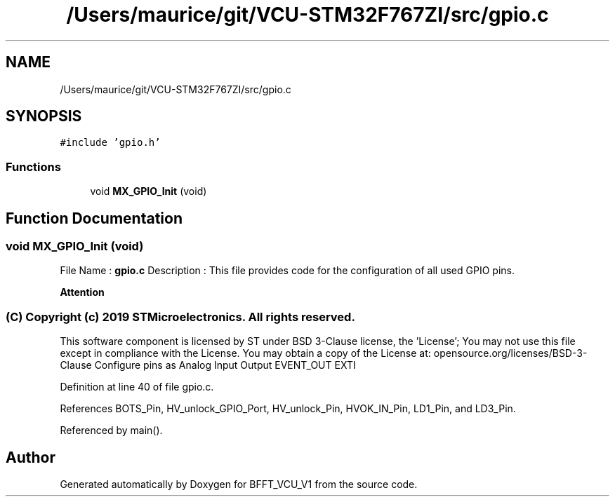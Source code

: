 .TH "/Users/maurice/git/VCU-STM32F767ZI/src/gpio.c" 3 "Wed Jan 15 2020" "BFFT_VCU_V1" \" -*- nroff -*-
.ad l
.nh
.SH NAME
/Users/maurice/git/VCU-STM32F767ZI/src/gpio.c
.SH SYNOPSIS
.br
.PP
\fC#include 'gpio\&.h'\fP
.br

.SS "Functions"

.in +1c
.ti -1c
.RI "void \fBMX_GPIO_Init\fP (void)"
.br
.in -1c
.SH "Function Documentation"
.PP 
.SS "void MX_GPIO_Init (void)"
File Name : \fBgpio\&.c\fP Description : This file provides code for the configuration of all used GPIO pins\&.
.PP
\fBAttention\fP
.RS 4
.RE
.PP
.SS "(C) Copyright (c) 2019 STMicroelectronics\&. All rights reserved\&."
.PP
This software component is licensed by ST under BSD 3-Clause license, the 'License'; You may not use this file except in compliance with the License\&. You may obtain a copy of the License at: opensource\&.org/licenses/BSD-3-Clause Configure pins as Analog Input Output EVENT_OUT EXTI 
.PP
Definition at line 40 of file gpio\&.c\&.
.PP
References BOTS_Pin, HV_unlock_GPIO_Port, HV_unlock_Pin, HVOK_IN_Pin, LD1_Pin, and LD3_Pin\&.
.PP
Referenced by main()\&.
.SH "Author"
.PP 
Generated automatically by Doxygen for BFFT_VCU_V1 from the source code\&.
